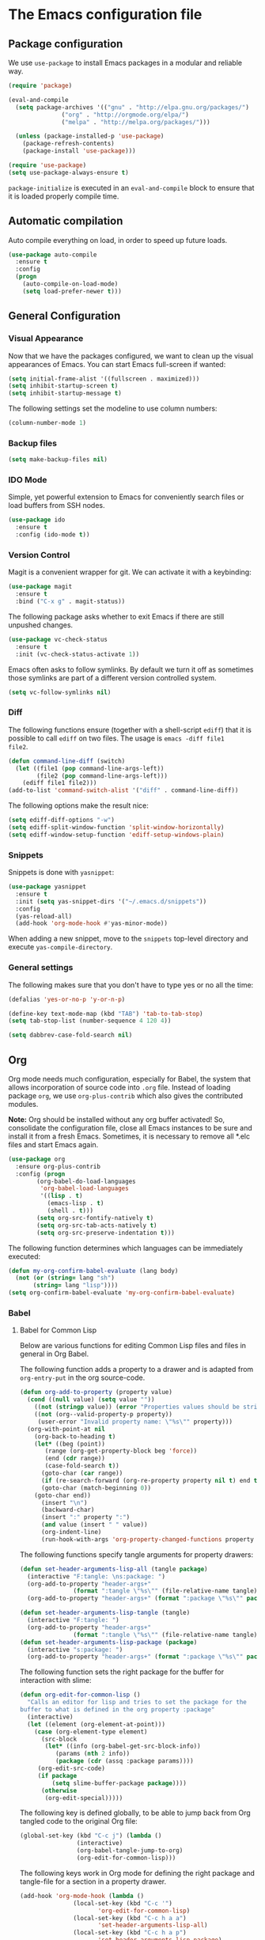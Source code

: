 #+property: header-args :tangle yes


* The Emacs configuration file

** Package configuration

We use ~use-package~ to install Emacs packages in a modular and reliable way.

#+begin_src emacs-lisp
(require 'package)

(eval-and-compile
  (setq package-archives '(("gnu" . "http://elpa.gnu.org/packages/")
			   ("org" . "http://orgmode.org/elpa/")
			   ("melpa" . "http://melpa.org/packages/")))

  (unless (package-installed-p 'use-package)
    (package-refresh-contents)
    (package-install 'use-package)))

(require 'use-package)
(setq use-package-always-ensure t)
 #+end_src

~package-initialize~ is executed in an ~eval-and-compile~ block to ensure that
it is loaded properly compile time.  

** Automatic compilation

Auto compile everything on load, in order to speed up future loads.
#+begin_src emacs-lisp
(use-package auto-compile
  :ensure t
  :config
  (progn
    (auto-compile-on-load-mode)
    (setq load-prefer-newer t)))
#+end_src

** General Configuration
*** Visual Appearance

Now that we have the packages configured, we want to clean up the
visual appearances of Emacs.  You can start Emacs full-screen if wanted:
#+begin_src emacs-lisp
(setq initial-frame-alist '((fullscreen . maximized)))
(setq inhibit-startup-screen t)
(setq inhibit-startup-message t)
#+end_src

The following settings set the modeline to use column numbers:

#+begin_src emacs-lisp
(column-number-mode 1)
#+end_src


*** Backup files

#+begin_src emacs-lisp
(setq make-backup-files nil)
#+end_src


*** IDO Mode

Simple, yet powerful extension to Emacs for conveniently search files or load
buffers from SSH nodes.

#+begin_src emacs-lisp
(use-package ido
  :ensure t
  :config (ido-mode t))
#+end_src

*** Version Control

Magit is a convenient wrapper for git.  We can activate it with a keybinding:

#+begin_src emacs-lisp
(use-package magit
  :ensure t
  :bind ("C-x g" . magit-status))
#+end_src

The following package asks whether to exit Emacs if there are still unpushed
changes.

 #+begin_src emacs-lisp
(use-package vc-check-status
  :ensure t
  :init (vc-check-status-activate 1))
 #+end_src

Emacs often asks to follow symlinks.  By default we turn it off as sometimes
those symlinks are part of a different version controlled system.  

#+begin_src emacs-lisp
(setq vc-follow-symlinks nil)
#+end_src

*** Diff

The following functions ensure (together with a shell-script ~ediff~) that it
is possible to call ~ediff~ on two files.  The usage is ~emacs -diff file1
file2~. 

#+begin_src emacs-lisp
(defun command-line-diff (switch)
  (let ((file1 (pop command-line-args-left))
        (file2 (pop command-line-args-left)))
    (ediff file1 file2)))
(add-to-list 'command-switch-alist '("diff" . command-line-diff))
#+end_src

 The following options make the result nice:

 #+begin_src emacs-lisp
(setq ediff-diff-options "-w")
(setq ediff-split-window-function 'split-window-horizontally)
(setq ediff-window-setup-function 'ediff-setup-windows-plain)
 #+end_src

*** Snippets

Snippets is done with ~yasnippet~:

 #+begin_src emacs-lisp
(use-package yasnippet
  :ensure t
  :init (setq yas-snippet-dirs '("~/.emacs.d/snippets"))
  :config
  (yas-reload-all)
  (add-hook 'org-mode-hook #'yas-minor-mode))
 #+end_src

When adding a new snippet, move to the ~snippets~ top-level directory and
execute ~yas-compile-directory~.

*** General settings

The following makes sure that you don't have to type yes or no all the time:

#+begin_src emacs-lisp
(defalias 'yes-or-no-p 'y-or-n-p)

(define-key text-mode-map (kbd "TAB") 'tab-to-tab-stop)
(setq tab-stop-list (number-sequence 4 120 4))

(setq dabbrev-case-fold-search nil)
#+end_src

** Org

Org mode needs much configuration, especially for Babel, the system that allows
incorporation of source code into ~.org~ file.  Instead of loading
package ~org~, we use ~org-plus-contrib~ which also gives the contributed
modules.

*Note:* Org should be installed without any org buffer activated!  So,
consolidate the configuration file, close all Emacs instances to be sure and
install it from a fresh Emacs.  Sometimes, it is necessary to remove all *.elc
files and start Emacs again.

 #+begin_src emacs-lisp
(use-package org
  :ensure org-plus-contrib
  :config (progn 
	    (org-babel-do-load-languages
	     'org-babel-load-languages
	     '((lisp . t)
	       (emacs-lisp . t)
	       (shell . t)))
	    (setq org-src-fontify-natively t)
	    (setq org-src-tab-acts-natively t)
	    (setq org-src-preserve-indentation t)))
#+end_src

The following function determines which languages can be immediately executed:

#+begin_src emacs-lisp
(defun my-org-confirm-babel-evaluate (lang body)
  (not (or (string= lang "sh")
	   (string= lang "lisp"))))
(setq org-confirm-babel-evaluate 'my-org-confirm-babel-evaluate)
#+end_src

*** Babel
**** Babel for Common Lisp

Below are various functions for editing Common Lisp files and files in general
in Org Babel.

The following function adds a property to a drawer and is adapted from
~org-entry-put~ in the org source-code.

 #+begin_src emacs-lisp
(defun org-add-to-property (property value)
  (cond ((null value) (setq value ""))
	((not (stringp value)) (error "Properties values should be strings"))
	((not (org--valid-property-p property))
	 (user-error "Invalid property name: \"%s\"" property)))
  (org-with-point-at nil
    (org-back-to-heading t)
    (let* ((beg (point))
	   (range (org-get-property-block beg 'force))
	   (end (cdr range))
	   (case-fold-search t))
      (goto-char (car range))
      (if (re-search-forward (org-re-property property nil t) end t)
	  (goto-char (match-beginning 0))
	(goto-char end))
      (insert "\n")
      (backward-char)
      (insert ":" property ":")
      (and value (insert " " value))
      (org-indent-line)
      (run-hook-with-args 'org-property-changed-functions property value))))
 #+end_src

The following functions specify tangle arguments for property drawers:

 #+begin_src emacs-lisp
(defun set-header-arguments-lisp-all (tangle package)
  (interactive "F:tangle: \ns:package: ")
  (org-add-to-property "header-args+"
		       (format ":tangle \"%s\"" (file-relative-name tangle)))
  (org-add-to-property "header-args+" (format ":package \"%s\"" package)))

(defun set-header-arguments-lisp-tangle (tangle)
  (interactive "F:tangle: ")
  (org-add-to-property "header-args+"
		       (format ":tangle \"%s\"" (file-relative-name tangle))))
(defun set-header-arguments-lisp-package (package)
  (interactive "s:package: ")
  (org-add-to-property "header-args+" (format ":package \"%s\"" package)))
 #+end_src

The following function sets the right package for the buffer for interaction
with slime:

#+begin_src emacs-lisp
(defun org-edit-for-common-lisp ()
  "Calls an editor for lisp and tries to set the package for the 
buffer to what is defined in the org property :package"
  (interactive)
  (let ((element (org-element-at-point)))
    (case (org-element-type element)
      (src-block 
       (let* ((info (org-babel-get-src-block-info))
	      (params (nth 2 info))
	      (package (cdr (assq :package params))))
	 (org-edit-src-code)
	 (if package
	     (setq slime-buffer-package package))))
      (otherwise
       (org-edit-special)))))
#+end_src

The following key is defined globally, to be able to jump back from Org tangled
code to the original Org file:

#+begin_src emacs-lisp
(global-set-key (kbd "C-c j") (lambda ()
				(interactive)
				(org-babel-tangle-jump-to-org)
				(org-edit-for-common-lisp)))
#+end_src

The following keys work in Org mode for defining the right package and
tangle-file for a section in a property drawer.

#+begin_src emacs-lisp
(add-hook 'org-mode-hook (lambda ()
			   (local-set-key (kbd "C-c '")
					  'org-edit-for-common-lisp)
			   (local-set-key (kbd "C-c h a a")
					  'set-header-arguments-lisp-all)
			   (local-set-key (kbd "C-c h a p")
					  'set-header-arguments-lisp-package)
			   (local-set-key (kbd "C-c h a t")
					  'set-header-arguments-lisp-tangle)))
#+end_src

**** Packages for org

The package ~htmlize~ ensures syntax-highlighted code in org files.

#+begin_src emacs-lisp
(use-package htmlize
  :ensure t)
#+end_src

The following package ensure tangling and generating HTML code in different
processes:

#+begin_src emacs-lisp
(use-package async
  :ensure t)
(use-package deferred
  :ensure t)
#+end_src

** Editing Lisps

*** General configuration

Paredit-mode is a powerful mode for editing Lisp source files that does need
some time to become comfortable with it, but in the end it is a very valuable
way to edit lisp files.

#+begin_src emacs-lisp
(use-package paredit
  :ensure t
  :config (progn
	    (add-hook 'emacs-lisp-mode-hook       #'enable-paredit-mode)
	    (add-hook 'eval-expression-minibuffer-setup-hook
		      #'enable-paredit-mode)
	    (add-hook 'lisp-mode-hook             #'enable-paredit-mode)
	    (add-hook 'lisp-interaction-mode-hook #'enable-paredit-mode)
	    (add-hook 'slime-repl-mode-hook (lambda () (paredit-mode +1)))))
#+end_src


Another helpful mode is showing the parentheses:

#+begin_src emacs-lisp
(show-paren-mode 1)
#+end_src

*** Slime

Slime is an advanced REPL for lisp, we set the Common-Lisp indentation function
and we add a mapping for compiling a complete buffer:

#+begin_src emacs-lisp
(use-package slime
  :ensure t
  :init
  (setq inferior-lisp-program "/usr/bin/sbcl")
  :config
  (slime-setup '(slime-fancy slime-asdf))
  (setq slime-enable-evaluate-in-emacs t)
  (add-hook 'lisp-mode-hook
	   (lambda ()
	     (set (make-local-variable 'lisp-indent-function)
		  'common-lisp-indent-function)
	     (local-set-key (kbd "C-c b")
			    'compile-buffer))))
#+end_src

The following packages enable auto-completion:

#+begin_src emacs-lisp
(use-package ac-slime
  :ensure t
  :requires (auto-complete auto-complete-config popup)
  :init
  (add-to-list 'ac-dictionary-directories
	       "~/.emacs.d/elpa/auto-complete-20150618.1949/dict")
  (ac-config-default)
  :config
  (add-hook 'slime-mode-hook 'set-up-slime-ac)
  (add-hook 'slime-repl-mode-hook 'set-up-slime-ac)
  (add-to-list 'ac-modes 'slime-repl-mode)
  (add-to-list 'ac-modes 'lisp-mode)
  (ac-config-default))
#+end_src

The following function compiles a complete buffer:

#+begin_src emacs-lisp
(defun compile-buffer ()
  (interactive)
  (slime-compile-region (point-min) (point-max)))
#+end_src

** Other modes
   
*** OpenCL

#+begin_src emacs-lisp
(use-package opencl-mode
  :ensure t
  :config (add-to-list 'auto-mode-alist '("\\.cl\\'" . opencl-mode)))
#+end_src


